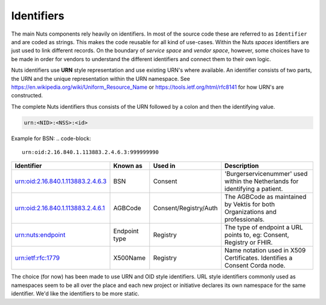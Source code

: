 Identifiers
===========

The main Nuts components rely heavily on identifiers. In most of the source code these are referred to as ``Identifier`` and are coded as strings.
This makes the code reusable for all kind of use-cases. Within the Nuts *spaces* identifiers are just used to link different records.
On the boundary of *service space* and *vendor space*, however, some choices have to be made in order for vendors to understand the different identifiers and connect them to their own logic.

Nuts identifiers use **URN** style representation and use existing URN's where available. An identifier consists of two parts, the URN and the unique representation within the URN namespace. See https://en.wikipedia.org/wiki/Uniform_Resource_Name or https://tools.ietf.org/html/rfc8141 for how URN's are constructed.

The complete Nuts identifiers thus consists of the URN followed by a colon and then the identifying value.

..  code-block::

    urn:<NID>:<NSS>:<id>

Example for BSN:
..  code-block::

    urn:oid:2.16.840.1.113883.2.4.6.3:999999990

=====================================   ====================    =====================   ================================================================
Identifier                              Known as                Used in                 Description
=====================================   ====================    =====================   ================================================================
urn:oid:2.16.840.1.113883.2.4.6.3       BSN                     Consent                 'Burgerservicenummer' used within the Netherlands for identifying a patient.
urn:oid:2.16.840.1.113883.2.4.6.1       AGBCode                 Consent/Registry/Auth   The AGBCode as maintained by Vektis for both Organizations and professionals.
urn:nuts:endpoint                       Endpoint type           Registry                The type of endpoint a URL points to, eg: Consent, Registry or FHIR.
urn:ietf:rfc:1779                       X500Name                Registry                Name notation used in X509 Certificates. Identifies a Consent Corda node.
=====================================   ====================    =====================   ================================================================

The choice (for now) has been made to use URN and OID style identifiers.
URL style identifiers commonly used as namespaces seem to be all over the place and each new project or initiative declares its own namespace for the same identifier.
We'd like the identifiers to be more static.